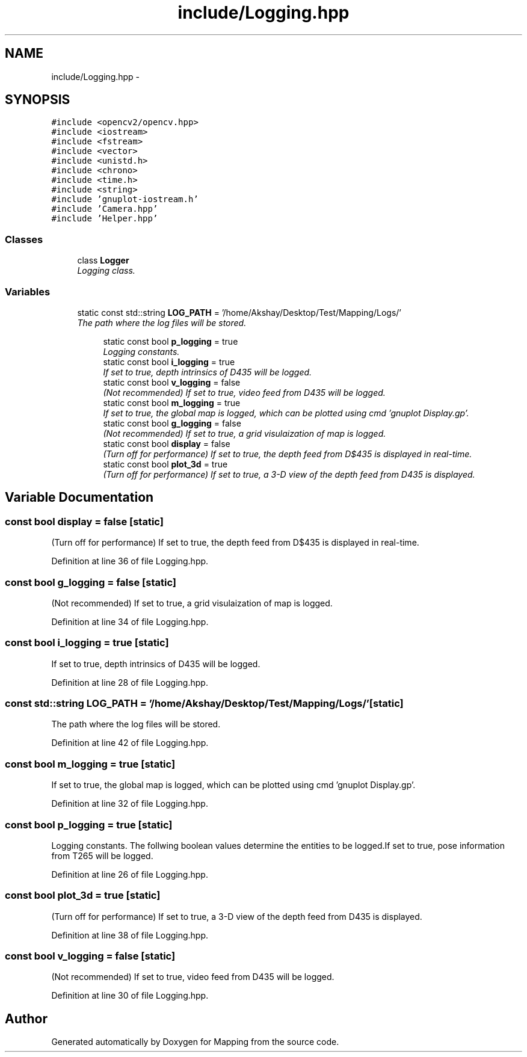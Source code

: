 .TH "include/Logging.hpp" 3 "Thu Aug 8 2019" "Mapping" \" -*- nroff -*-
.ad l
.nh
.SH NAME
include/Logging.hpp \- 
.SH SYNOPSIS
.br
.PP
\fC#include <opencv2/opencv\&.hpp>\fP
.br
\fC#include <iostream>\fP
.br
\fC#include <fstream>\fP
.br
\fC#include <vector>\fP
.br
\fC#include <unistd\&.h>\fP
.br
\fC#include <chrono>\fP
.br
\fC#include <time\&.h>\fP
.br
\fC#include <string>\fP
.br
\fC#include 'gnuplot\-iostream\&.h'\fP
.br
\fC#include 'Camera\&.hpp'\fP
.br
\fC#include 'Helper\&.hpp'\fP
.br

.SS "Classes"

.in +1c
.ti -1c
.RI "class \fBLogger\fP"
.br
.RI "\fILogging class\&. \fP"
.in -1c
.SS "Variables"

.in +1c
.ti -1c
.RI "static const std::string \fBLOG_PATH\fP = '/home/Akshay/Desktop/Test/Mapping/Logs/'"
.br
.RI "\fIThe path where the log files will be stored\&. \fP"
.in -1c
.PP
.RI "\fB\fP"
.br

.in +1c
.in +1c
.ti -1c
.RI "static const bool \fBp_logging\fP = true"
.br
.RI "\fILogging constants\&. \fP"
.ti -1c
.RI "static const bool \fBi_logging\fP = true"
.br
.RI "\fIIf set to true, depth intrinsics of D435 will be logged\&. \fP"
.ti -1c
.RI "static const bool \fBv_logging\fP = false"
.br
.RI "\fI(Not recommended) If set to true, video feed from D435 will be logged\&. \fP"
.ti -1c
.RI "static const bool \fBm_logging\fP = true"
.br
.RI "\fIIf set to true, the global map is logged, which can be plotted using cmd 'gnuplot Display\&.gp'\&. \fP"
.ti -1c
.RI "static const bool \fBg_logging\fP = false"
.br
.RI "\fI(Not recommended) If set to true, a grid visulaization of map is logged\&. \fP"
.ti -1c
.RI "static const bool \fBdisplay\fP = false"
.br
.RI "\fI(Turn off for performance) If set to true, the depth feed from D$435 is displayed in real-time\&. \fP"
.ti -1c
.RI "static const bool \fBplot_3d\fP = true"
.br
.RI "\fI(Turn off for performance) If set to true, a 3-D view of the depth feed from D435 is displayed\&. \fP"
.in -1c
.in -1c
.SH "Variable Documentation"
.PP 
.SS "const bool display = false\fC [static]\fP"

.PP
(Turn off for performance) If set to true, the depth feed from D$435 is displayed in real-time\&. 
.PP
Definition at line 36 of file Logging\&.hpp\&.
.SS "const bool g_logging = false\fC [static]\fP"

.PP
(Not recommended) If set to true, a grid visulaization of map is logged\&. 
.PP
Definition at line 34 of file Logging\&.hpp\&.
.SS "const bool i_logging = true\fC [static]\fP"

.PP
If set to true, depth intrinsics of D435 will be logged\&. 
.PP
Definition at line 28 of file Logging\&.hpp\&.
.SS "const std::string LOG_PATH = '/home/Akshay/Desktop/Test/Mapping/Logs/'\fC [static]\fP"

.PP
The path where the log files will be stored\&. 
.PP
Definition at line 42 of file Logging\&.hpp\&.
.SS "const bool m_logging = true\fC [static]\fP"

.PP
If set to true, the global map is logged, which can be plotted using cmd 'gnuplot Display\&.gp'\&. 
.PP
Definition at line 32 of file Logging\&.hpp\&.
.SS "const bool p_logging = true\fC [static]\fP"

.PP
Logging constants\&. The follwing boolean values determine the entities to be logged\&.If set to true, pose information from T265 will be logged\&. 
.PP
Definition at line 26 of file Logging\&.hpp\&.
.SS "const bool plot_3d = true\fC [static]\fP"

.PP
(Turn off for performance) If set to true, a 3-D view of the depth feed from D435 is displayed\&. 
.PP
Definition at line 38 of file Logging\&.hpp\&.
.SS "const bool v_logging = false\fC [static]\fP"

.PP
(Not recommended) If set to true, video feed from D435 will be logged\&. 
.PP
Definition at line 30 of file Logging\&.hpp\&.
.SH "Author"
.PP 
Generated automatically by Doxygen for Mapping from the source code\&.

